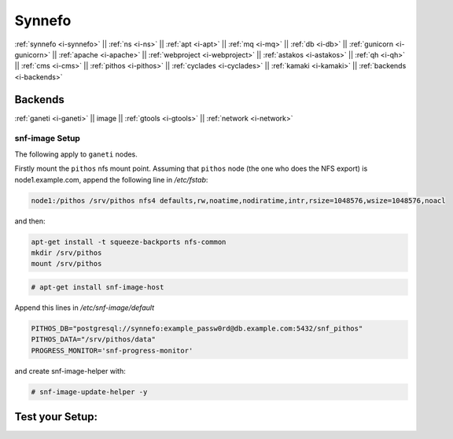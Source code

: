 .. _i-image:

Synnefo
-------

:ref:`synnefo <i-synnefo>` ||
:ref:`ns <i-ns>` ||
:ref:`apt <i-apt>` ||
:ref:`mq <i-mq>` ||
:ref:`db <i-db>` ||
:ref:`gunicorn <i-gunicorn>` ||
:ref:`apache <i-apache>` ||
:ref:`webproject <i-webproject>` ||
:ref:`astakos <i-astakos>` ||
:ref:`qh <i-qh>` ||
:ref:`cms <i-cms>` ||
:ref:`pithos <i-pithos>` ||
:ref:`cyclades <i-cyclades>` ||
:ref:`kamaki <i-kamaki>` ||
:ref:`backends <i-backends>`

Backends
++++++++

:ref:`ganeti <i-ganeti>` ||
image ||
:ref:`gtools <i-gtools>` ||
:ref:`network <i-network>`

snf-image Setup
~~~~~~~~~~~~~~~

The following apply to ``ganeti`` nodes.

Firstly mount the ``pithos`` nfs mount point. Assuming that ``pithos`` node
(the one who does the NFS export) is node1.example.com, append the following
line in `/etc/fstab`:

.. code-block:: console

   node1:/pithos /srv/pithos nfs4 defaults,rw,noatime,nodiratime,intr,rsize=1048576,wsize=1048576,noacl

and then:

.. code-block:: console

   apt-get install -t squeeze-backports nfs-common
   mkdir /srv/pithos
   mount /srv/pithos

.. code-block:: console

   # apt-get install snf-image-host

Append this lines in `/etc/snf-image/default`

.. code-block:: console

    PITHOS_DB="postgresql://synnefo:example_passw0rd@db.example.com:5432/snf_pithos"
    PITHOS_DATA="/srv/pithos/data"
    PROGRESS_MONITOR='snf-progress-monitor'


and create snf-image-helper with:

.. code-block:: console

   # snf-image-update-helper -y


Test your Setup:
++++++++++++++++
